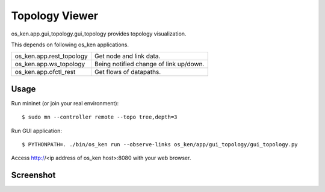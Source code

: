 ***************
Topology Viewer
***************

os_ken.app.gui_topology.gui_topology provides topology visualization.

This depends on following os_ken applications.

======================== =================================================
os_ken.app.rest_topology Get node and link data.
os_ken.app.ws_topology   Being notified change of link up/down.
os_ken.app.ofctl_rest    Get flows of datapaths.
======================== =================================================

Usage
=====

Run mininet (or join your real environment)::

    $ sudo mn --controller remote --topo tree,depth=3

Run GUI application::

    $ PYTHONPATH=. ./bin/os_ken run --observe-links os_ken/app/gui_topology/gui_topology.py

Access http://<ip address of os_ken host>:8080 with your web browser.

Screenshot
==========

.. image:: gui.png
   :width: 640 px

